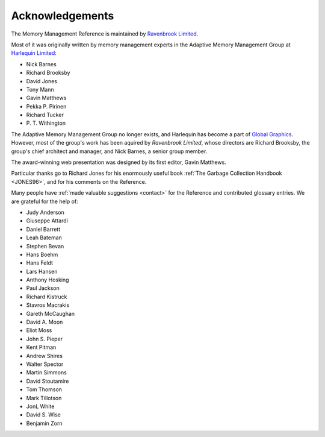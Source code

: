 .. _mmref-acknowledgements:

Acknowledgements
================

The Memory Management Reference is maintained by `Ravenbrook Limited`_.

.. _Ravenbrook Limited: http://ravenbrook.com/

Most of it was originally written by memory management experts in the
Adaptive Memory Management Group at `Harlequin Limited
<http://en.wikipedia.org/wiki/Harlequin_(software_company)>`_:

* Nick Barnes
* Richard Brooksby
* David Jones
* Tony Mann
* Gavin Matthews
* Pekka P. Pirinen
* Richard Tucker
* P. T. Withington

The Adaptive Memory Management Group no longer exists, and Harlequin
has become a part of `Global Graphics
<http://www.globalgraphics.com/>`_. However, most of the group's work
has been aquired by `Ravenbrook Limited`, whose directors are Richard
Brooksby, the group's chief architect and manager, and Nick Barnes, a
senior group member.

The award-winning web presentation was designed by its first editor,
Gavin Matthews.

Particular thanks go to Richard Jones for his enormously useful book
:ref:`The Garbage Collection Handbook <JONES96>`, and for his comments
on the Reference.

Many people have :ref:`made valuable suggestions <contact>` for the
Reference and contributed glossary entries. We are grateful for the
help of:

* Judy Anderson
* Giuseppe Attardi
* Daniel Barrett
* Leah Bateman
* Stephen Bevan
* Hans Boehm
* Hans Feldt
* Lars Hansen
* Anthony Hosking
* Paul Jackson
* Richard Kistruck
* Stavros Macrakis
* Gareth McCaughan
* David A. Moon
* Eliot Moss
* John S. Pieper
* Kent Pitman
* Andrew Shires
* Walter Spector
* Martin Simmons
* David Stoutamire
* Tom Thomson
* Mark Tillotson
* JonL White
* David S. Wise
* Benjamin Zorn
